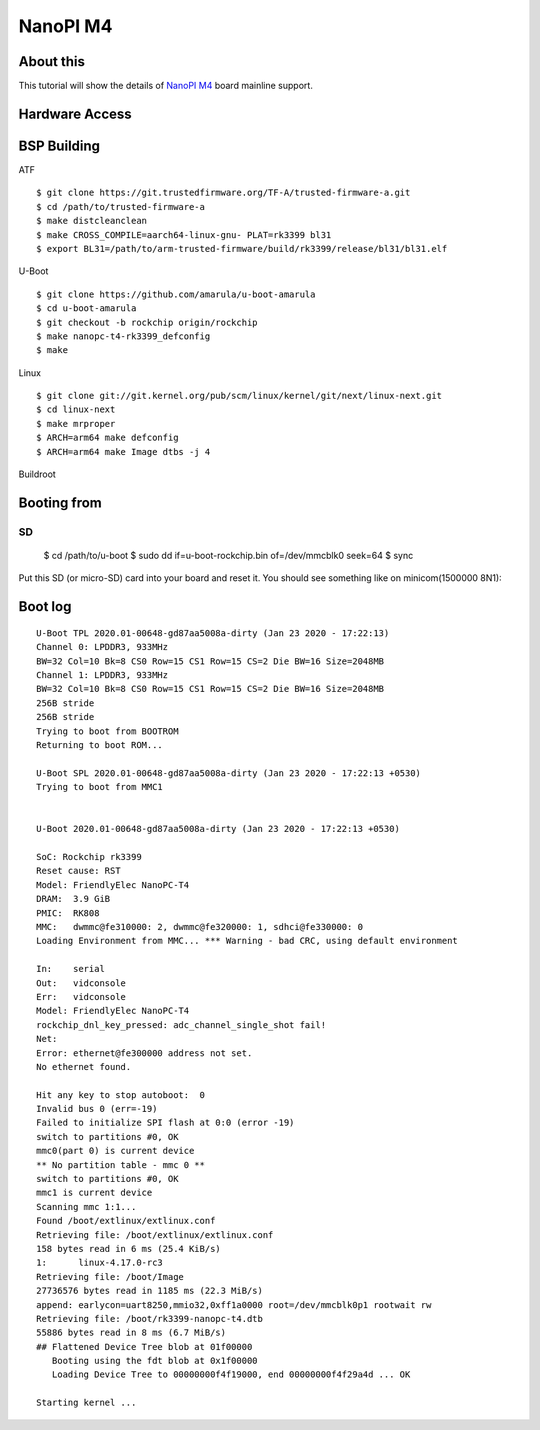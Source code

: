NanoPI M4
=========

About this
----------

This tutorial will show the details of `NanoPI M4 <http://wiki.friendlyarm.com/wiki/index.php/NanoPi_M4>`_ board mainline support.

Hardware Access
---------------

.. image:: /images/nanopi_m4.jpg


BSP Building
------------

ATF
::

        $ git clone https://git.trustedfirmware.org/TF-A/trusted-firmware-a.git
        $ cd /path/to/trusted-firmware-a
        $ make distcleanclean
        $ make CROSS_COMPILE=aarch64-linux-gnu- PLAT=rk3399 bl31
        $ export BL31=/path/to/arm-trusted-firmware/build/rk3399/release/bl31/bl31.elf 

U-Boot
::

        $ git clone https://github.com/amarula/u-boot-amarula
        $ cd u-boot-amarula
        $ git checkout -b rockchip origin/rockchip
        $ make nanopc-t4-rk3399_defconfig
        $ make

Linux
::

        $ git clone git://git.kernel.org/pub/scm/linux/kernel/git/next/linux-next.git
        $ cd linux-next
        $ make mrproper
        $ ARCH=arm64 make defconfig
        $ ARCH=arm64 make Image dtbs -j 4

Buildroot
::

Booting from
-----------

SD
::

        $ cd /path/to/u-boot
        $ sudo dd if=u-boot-rockchip.bin of=/dev/mmcblk0 seek=64
        $ sync

Put this SD (or micro-SD) card into your board and reset it. You should see
something like on minicom(1500000 8N1):

Boot log
--------

::

        U-Boot TPL 2020.01-00648-gd87aa5008a-dirty (Jan 23 2020 - 17:22:13)
        Channel 0: LPDDR3, 933MHz
        BW=32 Col=10 Bk=8 CS0 Row=15 CS1 Row=15 CS=2 Die BW=16 Size=2048MB
        Channel 1: LPDDR3, 933MHz
        BW=32 Col=10 Bk=8 CS0 Row=15 CS1 Row=15 CS=2 Die BW=16 Size=2048MB
        256B stride
        256B stride
        Trying to boot from BOOTROM
        Returning to boot ROM...

        U-Boot SPL 2020.01-00648-gd87aa5008a-dirty (Jan 23 2020 - 17:22:13 +0530)
        Trying to boot from MMC1


        U-Boot 2020.01-00648-gd87aa5008a-dirty (Jan 23 2020 - 17:22:13 +0530)

        SoC: Rockchip rk3399
        Reset cause: RST
        Model: FriendlyElec NanoPC-T4
        DRAM:  3.9 GiB
        PMIC:  RK808 
        MMC:   dwmmc@fe310000: 2, dwmmc@fe320000: 1, sdhci@fe330000: 0
        Loading Environment from MMC... *** Warning - bad CRC, using default environment

        In:    serial
        Out:   vidconsole
        Err:   vidconsole
        Model: FriendlyElec NanoPC-T4
        rockchip_dnl_key_pressed: adc_channel_single_shot fail!
        Net:   
        Error: ethernet@fe300000 address not set.
        No ethernet found.

        Hit any key to stop autoboot:  0 
        Invalid bus 0 (err=-19)
        Failed to initialize SPI flash at 0:0 (error -19)
        switch to partitions #0, OK
        mmc0(part 0) is current device
        ** No partition table - mmc 0 **
        switch to partitions #0, OK
        mmc1 is current device
        Scanning mmc 1:1...
        Found /boot/extlinux/extlinux.conf
        Retrieving file: /boot/extlinux/extlinux.conf
        158 bytes read in 6 ms (25.4 KiB/s)
        1:      linux-4.17.0-rc3
        Retrieving file: /boot/Image
        27736576 bytes read in 1185 ms (22.3 MiB/s)
        append: earlycon=uart8250,mmio32,0xff1a0000 root=/dev/mmcblk0p1 rootwait rw
        Retrieving file: /boot/rk3399-nanopc-t4.dtb
        55886 bytes read in 8 ms (6.7 MiB/s)
        ## Flattened Device Tree blob at 01f00000
           Booting using the fdt blob at 0x1f00000
           Loading Device Tree to 00000000f4f19000, end 00000000f4f29a4d ... OK

        Starting kernel ...
